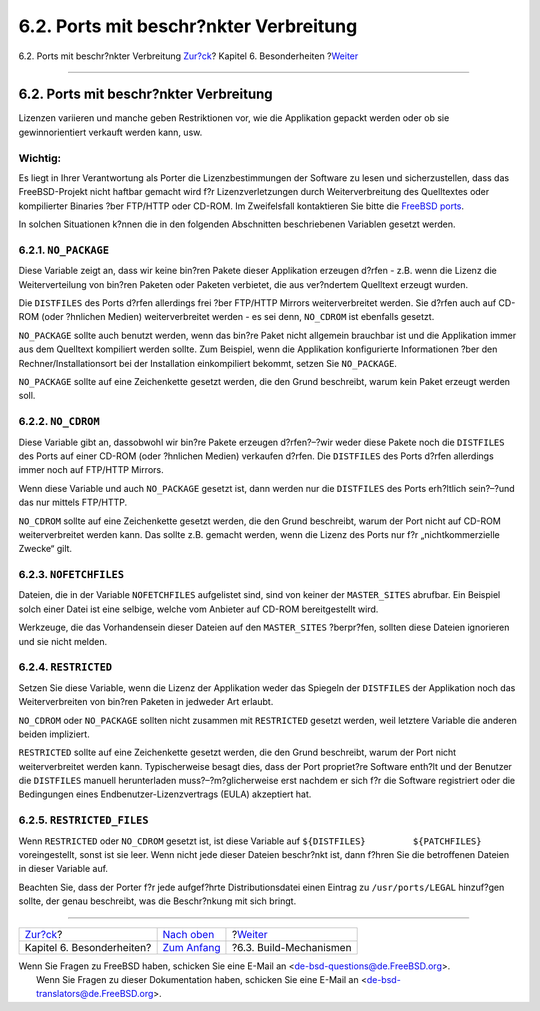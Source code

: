 =======================================
6.2. Ports mit beschr?nkter Verbreitung
=======================================

.. raw:: html

   <div class="navheader">

6.2. Ports mit beschr?nkter Verbreitung
`Zur?ck <special.html>`__?
Kapitel 6. Besonderheiten
?\ `Weiter <building.html>`__

--------------

.. raw:: html

   </div>

.. raw:: html

   <div class="sect1">

.. raw:: html

   <div class="titlepage" xmlns="">

.. raw:: html

   <div>

.. raw:: html

   <div>

6.2. Ports mit beschr?nkter Verbreitung
---------------------------------------

.. raw:: html

   </div>

.. raw:: html

   </div>

.. raw:: html

   </div>

Lizenzen variieren und manche geben Restriktionen vor, wie die
Applikation gepackt werden oder ob sie gewinnorientiert verkauft werden
kann, usw.

.. raw:: html

   <div class="important" xmlns="">

Wichtig:
~~~~~~~~

Es liegt in Ihrer Verantwortung als Porter die Lizenzbestimmungen der
Software zu lesen und sicherzustellen, dass das FreeBSD-Projekt nicht
haftbar gemacht wird f?r Lizenzverletzungen durch Weiterverbreitung des
Quelltextes oder kompilierter Binaries ?ber FTP/HTTP oder CD-ROM. Im
Zweifelsfall kontaktieren Sie bitte die `FreeBSD
ports <http://lists.FreeBSD.org/mailman/listinfo/freebsd-ports>`__.

.. raw:: html

   </div>

In solchen Situationen k?nnen die in den folgenden Abschnitten
beschriebenen Variablen gesetzt werden.

.. raw:: html

   <div class="sect2">

.. raw:: html

   <div class="titlepage" xmlns="">

.. raw:: html

   <div>

.. raw:: html

   <div>

6.2.1. ``NO_PACKAGE``
~~~~~~~~~~~~~~~~~~~~~

.. raw:: html

   </div>

.. raw:: html

   </div>

.. raw:: html

   </div>

Diese Variable zeigt an, dass wir keine bin?ren Pakete dieser
Applikation erzeugen d?rfen - z.B. wenn die Lizenz die Weiterverteilung
von bin?ren Paketen oder Paketen verbietet, die aus ver?ndertem
Quelltext erzeugt wurden.

Die ``DISTFILES`` des Ports d?rfen allerdings frei ?ber FTP/HTTP Mirrors
weiterverbreitet werden. Sie d?rfen auch auf CD-ROM (oder ?hnlichen
Medien) weiterverbreitet werden - es sei denn, ``NO_CDROM`` ist
ebenfalls gesetzt.

``NO_PACKAGE`` sollte auch benutzt werden, wenn das bin?re Paket nicht
allgemein brauchbar ist und die Applikation immer aus dem Quelltext
kompiliert werden sollte. Zum Beispiel, wenn die Applikation
konfigurierte Informationen ?ber den Rechner/Installationsort bei der
Installation einkompiliert bekommt, setzen Sie ``NO_PACKAGE``.

``NO_PACKAGE`` sollte auf eine Zeichenkette gesetzt werden, die den
Grund beschreibt, warum kein Paket erzeugt werden soll.

.. raw:: html

   </div>

.. raw:: html

   <div class="sect2">

.. raw:: html

   <div class="titlepage" xmlns="">

.. raw:: html

   <div>

.. raw:: html

   <div>

6.2.2. ``NO_CDROM``
~~~~~~~~~~~~~~~~~~~

.. raw:: html

   </div>

.. raw:: html

   </div>

.. raw:: html

   </div>

Diese Variable gibt an, dassobwohl wir bin?re Pakete erzeugen
d?rfen?–?wir weder diese Pakete noch die ``DISTFILES`` des Ports auf
einer CD-ROM (oder ?hnlichen Medien) verkaufen d?rfen. Die ``DISTFILES``
des Ports d?rfen allerdings immer noch auf FTP/HTTP Mirrors.

Wenn diese Variable und auch ``NO_PACKAGE`` gesetzt ist, dann werden nur
die ``DISTFILES`` des Ports erh?ltlich sein?–?und das nur mittels
FTP/HTTP.

``NO_CDROM`` sollte auf eine Zeichenkette gesetzt werden, die den Grund
beschreibt, warum der Port nicht auf CD-ROM weiterverbreitet werden
kann. Das sollte z.B. gemacht werden, wenn die Lizenz des Ports nur f?r
„nichtkommerzielle Zwecke“ gilt.

.. raw:: html

   </div>

.. raw:: html

   <div class="sect2">

.. raw:: html

   <div class="titlepage" xmlns="">

.. raw:: html

   <div>

.. raw:: html

   <div>

6.2.3. ``NOFETCHFILES``
~~~~~~~~~~~~~~~~~~~~~~~

.. raw:: html

   </div>

.. raw:: html

   </div>

.. raw:: html

   </div>

Dateien, die in der Variable ``NOFETCHFILES`` aufgelistet sind, sind von
keiner der ``MASTER_SITES`` abrufbar. Ein Beispiel solch einer Datei ist
eine selbige, welche vom Anbieter auf CD-ROM bereitgestellt wird.

Werkzeuge, die das Vorhandensein dieser Dateien auf den ``MASTER_SITES``
?berpr?fen, sollten diese Dateien ignorieren und sie nicht melden.

.. raw:: html

   </div>

.. raw:: html

   <div class="sect2">

.. raw:: html

   <div class="titlepage" xmlns="">

.. raw:: html

   <div>

.. raw:: html

   <div>

6.2.4. ``RESTRICTED``
~~~~~~~~~~~~~~~~~~~~~

.. raw:: html

   </div>

.. raw:: html

   </div>

.. raw:: html

   </div>

Setzen Sie diese Variable, wenn die Lizenz der Applikation weder das
Spiegeln der ``DISTFILES`` der Applikation noch das Weiterverbreiten von
bin?ren Paketen in jedweder Art erlaubt.

``NO_CDROM`` oder ``NO_PACKAGE`` sollten nicht zusammen mit
``RESTRICTED`` gesetzt werden, weil letztere Variable die anderen beiden
impliziert.

``RESTRICTED`` sollte auf eine Zeichenkette gesetzt werden, die den
Grund beschreibt, warum der Port nicht weiterverbreitet werden kann.
Typischerweise besagt dies, dass der Port propriet?re Software enth?lt
und der Benutzer die ``DISTFILES`` manuell herunterladen
muss?–?m?glicherweise erst nachdem er sich f?r die Software registriert
oder die Bedingungen eines Endbenutzer-Lizenzvertrags (EULA) akzeptiert
hat.

.. raw:: html

   </div>

.. raw:: html

   <div class="sect2">

.. raw:: html

   <div class="titlepage" xmlns="">

.. raw:: html

   <div>

.. raw:: html

   <div>

6.2.5. ``RESTRICTED_FILES``
~~~~~~~~~~~~~~~~~~~~~~~~~~~

.. raw:: html

   </div>

.. raw:: html

   </div>

.. raw:: html

   </div>

Wenn ``RESTRICTED`` oder ``NO_CDROM`` gesetzt ist, ist diese Variable
auf ``${DISTFILES}         ${PATCHFILES}`` voreingestellt, sonst ist sie
leer. Wenn nicht jede dieser Dateien beschr?nkt ist, dann f?hren Sie die
betroffenen Dateien in dieser Variable auf.

Beachten Sie, dass der Porter f?r jede aufgef?hrte Distributionsdatei
einen Eintrag zu ``/usr/ports/LEGAL`` hinzuf?gen sollte, der genau
beschreibt, was die Beschr?nkung mit sich bringt.

.. raw:: html

   </div>

.. raw:: html

   </div>

.. raw:: html

   <div class="navfooter">

--------------

+------------------------------+--------------------------------+---------------------------------+
| `Zur?ck <special.html>`__?   | `Nach oben <special.html>`__   | ?\ `Weiter <building.html>`__   |
+------------------------------+--------------------------------+---------------------------------+
| Kapitel 6. Besonderheiten?   | `Zum Anfang <index.html>`__    | ?6.3. Build-Mechanismen         |
+------------------------------+--------------------------------+---------------------------------+

.. raw:: html

   </div>

| Wenn Sie Fragen zu FreeBSD haben, schicken Sie eine E-Mail an
  <de-bsd-questions@de.FreeBSD.org\ >.
|  Wenn Sie Fragen zu dieser Dokumentation haben, schicken Sie eine
  E-Mail an <de-bsd-translators@de.FreeBSD.org\ >.
